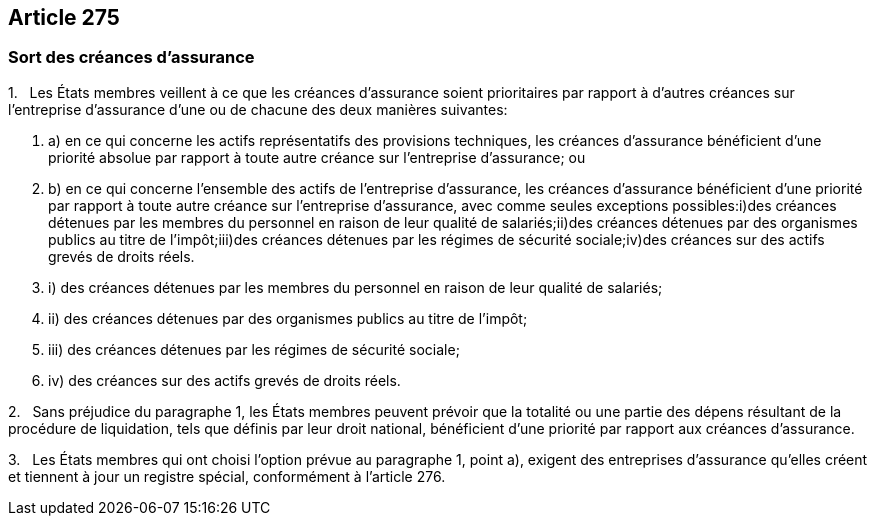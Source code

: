 == Article 275

=== Sort des créances d'assurance

1.   Les États membres veillent à ce que les créances d'assurance soient prioritaires par rapport à d'autres créances sur l'entreprise d'assurance d'une ou de chacune des deux manières suivantes:

. a) en ce qui concerne les actifs représentatifs des provisions techniques, les créances d'assurance bénéficient d'une priorité absolue par rapport à toute autre créance sur l'entreprise d'assurance; ou

. b) en ce qui concerne l'ensemble des actifs de l'entreprise d'assurance, les créances d'assurance bénéficient d'une priorité par rapport à toute autre créance sur l'entreprise d'assurance, avec comme seules exceptions possibles:i)des créances détenues par les membres du personnel en raison de leur qualité de salariés;ii)des créances détenues par des organismes publics au titre de l'impôt;iii)des créances détenues par les régimes de sécurité sociale;iv)des créances sur des actifs grevés de droits réels.

. i) des créances détenues par les membres du personnel en raison de leur qualité de salariés;

. ii) des créances détenues par des organismes publics au titre de l'impôt;

. iii) des créances détenues par les régimes de sécurité sociale;

. iv) des créances sur des actifs grevés de droits réels.

2.   Sans préjudice du paragraphe 1, les États membres peuvent prévoir que la totalité ou une partie des dépens résultant de la procédure de liquidation, tels que définis par leur droit national, bénéficient d'une priorité par rapport aux créances d'assurance.

3.   Les États membres qui ont choisi l'option prévue au paragraphe 1, point a), exigent des entreprises d'assurance qu'elles créent et tiennent à jour un registre spécial, conformément à l'article 276.
